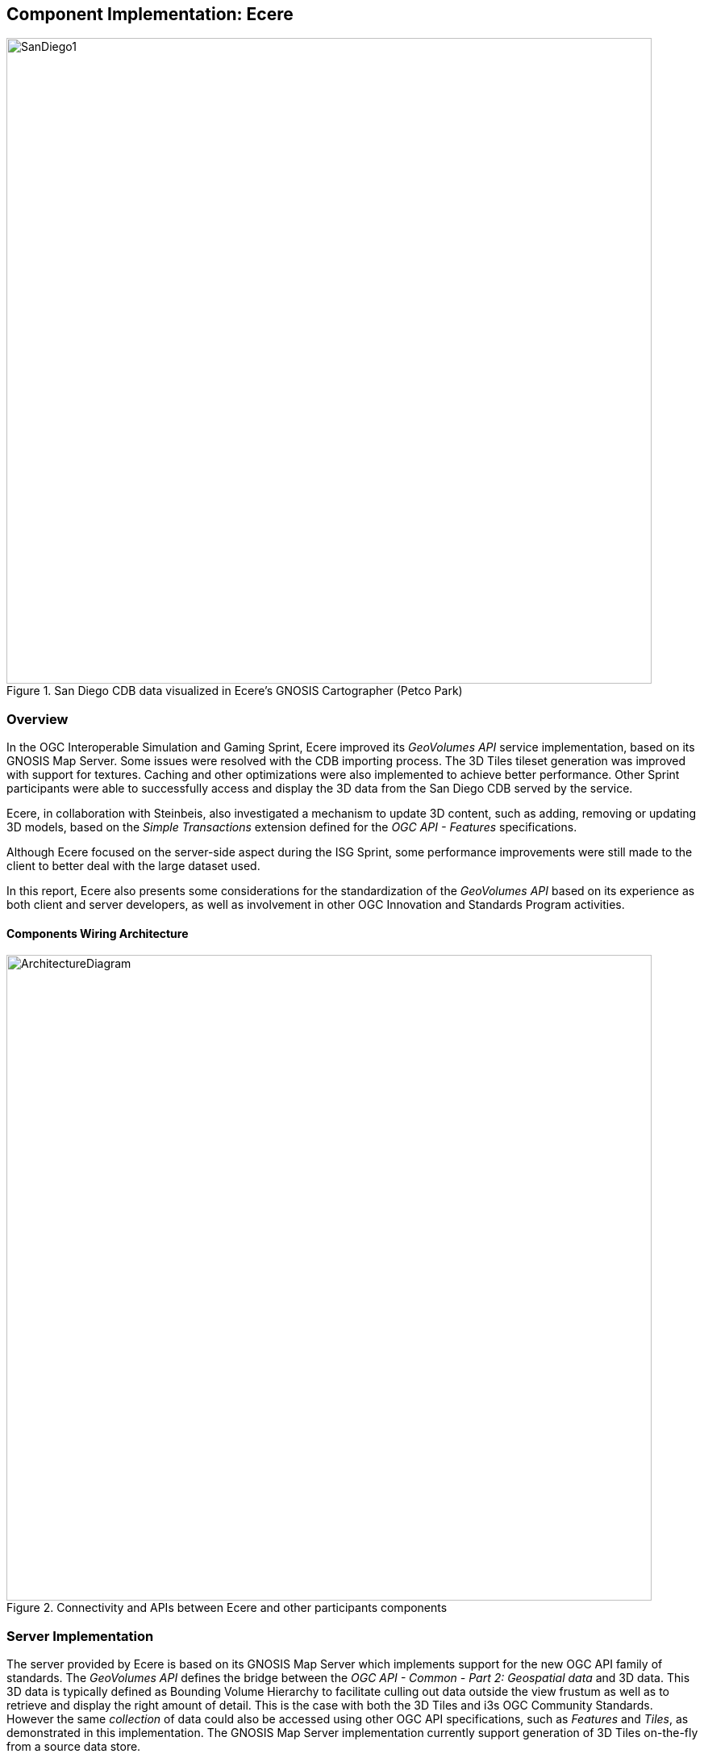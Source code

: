 [[Ecere]]
== Component Implementation: Ecere

[#Ecere-Client-0,reftext='{figure-caption} {counter:figure-num}']
.San Diego CDB data visualized in Ecere's GNOSIS Cartographer (Petco Park)
image::images/Ecere/SanDiego1.jpg[align="center",width="800"]

=== Overview

In the OGC Interoperable Simulation and Gaming Sprint, Ecere improved its _GeoVolumes API_ service implementation, based on its
GNOSIS Map Server. Some issues were resolved with the CDB importing process. The 3D Tiles tileset generation was improved with support for textures.
Caching and other optimizations were also implemented to achieve better performance.
Other Sprint participants were able to successfully access and display the 3D data from the San Diego CDB served by the service.

Ecere, in collaboration with Steinbeis, also investigated a mechanism to update 3D content, such as adding, removing or updating 3D models,
based on the _Simple Transactions_ extension defined for the _OGC API - Features_ specifications.

Although Ecere focused on the server-side aspect during the ISG Sprint,
some performance improvements were still made to the client to better deal with the large dataset used.

In this report, Ecere also presents some considerations for the standardization of the _GeoVolumes API_ based on its experience as both
client and server developers, as well as involvement in other OGC Innovation and Standards Program activities.

==== Components Wiring Architecture

[#Ecere-Architecture,reftext='{figure-caption} {counter:figure-num}']
.Connectivity and APIs between Ecere and other participants components
image::images/Ecere/ArchitectureDiagram.png[align="center",width="800"]

=== Server Implementation

The server provided by Ecere is based on its GNOSIS Map Server which implements support for the new OGC API family of standards.
The _GeoVolumes API_ defines the bridge between the _OGC API - Common - Part 2: Geospatial data_ and 3D data.
This 3D data is typically defined as Bounding Volume Hierarchy to facilitate culling out data outside the view frustum
as well as to retrieve and display the right amount of detail. This is the case with both the 3D Tiles and i3s OGC Community Standards.
However the same _collection_ of data could also be accessed using other OGC API specifications, such as _Features_ and _Tiles_,
as demonstrated in this implementation.
The GNOSIS Map Server implementation currently support generation of 3D Tiles on-the-fly from a source data store.

==== Improvements to CDB preprocessing

[#Ecere-Preprocessing,reftext='{figure-caption} {counter:figure-num}']
.Preprocessing step to import CDB into GNOSIS Data Store
image::images/Ecere/preprocessing.png[align="center",width="800"]

Ecere's dynamic 3D data server is based on the GNOSIS Map Server, which can serve data from a number of data stores (e.g. GeoPackages),
but works best with the data optimized to its native http://docs.opengeospatial.org/per/17-041.html#_gnosis_data_store_to_hold_vector_raster_or_gridded_coverage_with_shared_tiling_structure[GNOSIS Data Store].
Content is stored in a way which bears many similarities with CDB, except the https://maps.ecere.com/ogcapi/tileMatrixSets/GNOSISGlobalGrid[GNOSIS Global Grid] is used for tiling, which compared to the
https://maps.ecere.com/ogcapi/tileMatrixSets/CDBGlobalGrid[CDB Global Grid] (i.e. CDB Zones and Level of Details), better approximates equal area for polar regions, and features more practical sizes for overview tiles.
Another advantage of the GNOSIS Data Store is grouping of Level of Details to balance file size and file count.
Both of these improvements, along with embracing GeoPackage and extensions, are being considered for a future revision of the CDB standard.
In the latest version of the GNOSIS Data Store, a SQLite database is used for attributes and spatial indexing, while tiled geometry (encoded according
to the https://docs.ogc.org/per/18-025.html#GMTSpecs[GNOSIS Map Tiles specifications]) is stored in
http://manpages.ubuntu.com/manpages/focal/man1/ear.1.html[Ecere archives].
For 3D models, point geometry tiles encode 3D positions, orientations, scaling and model identifiers to instantiate 3D models.
The 3D models themselves are encoded following the https://docs.ogc.org/per/18-025.html#E3DSpecs[E3D specifications].

Ecere's GNOSIS Cartographer can import CDB to a GNOSIS Data Store in a preprocesing step.
Issues with this process were identified and resolved during the Sprint.
Among these issues, one caused an inconsistent data store, which resulted in broken links from the _Features API_ access to the 3D buildings data.

==== Improvements to 3D Tiles generation

[#Ecere-3DTilesGeneration,reftext='{figure-caption} {counter:figure-num}']
.Generating Batched 3D Models 3D Tiles on demand
image::images/Ecere/3DTilesGeneration.png[align="center",width="800"]

===== Improved functionality

One important improvement made to the 3D Tiles and glTF generation for the Sprint is support for textures, including referencing shared external textures
to minimize the amount of texture memory required, since many buildings in the San Diego CDB dataset re-use the same textures.

Another improvement concerned avoiding to list empty tiles in the tilesets, which resulted in error mesages being printed out in the CesiumJS console when
the library attempted to load these tiles and received an empty file.

The testing by other participants during the Sprint allowed us to identify and resolve other issues with the dymamic 3D data server.
This was a welcomed opportunity as this dynamic server was not ready in time for Technology Integration Experiments during the _3D Container & Tiles_ Pilot.

It was originally planned to improve additional aspects of the 3D Tiles tileset generation,
such as generating multiple Level of Details and improving the accuracy of the bounding volumes,
but as there was not enough time to complete this during the Sprint, it will be the subject of further development.

===== Vertical datum implications of CDB and 3D Tiles

Ecere also grasped a better understanding of the vertical datum implications of CDB and 3D Tiles, clarifying with the help of other participants that
the elevation model is always relative to the WGS84 ellipsoid. However, for the generated 3D Tiles of 3D models from the San Diego CDB to sit properly
on the CesiumJS world terrain mesh (a terrain provider created by the _Cesium.createWorldTerrain()_ method), the ECF coordinates translation tranformation for the 3D Tiles specified in the tileset
had to be based on the geoid (i.e. adding the geoid offset from the ellipsoid). This seems odd, as it would have been expected to be based on the ellipsoid,
since CDB elevation, and all transforms are Earth centric. It is still not clear whether this is an issue with the San Diego CDB, with the CesiumJS
_worldTerrain_ terrain provider, or a misunderstanding on Ecere's part.

===== Performance Improvements

Because the GNOSIS Map Server generates 3D Tiles on-the-fly as they are being requested, it can easily support dynamic updates.
However, this requires this generation capability to be very fast. Especially because multiple level of details are not yet provided, the performance
turned out to be an important issue with the TIEs.

Ecere identified that the https://assimp.org[Open Asset Import Library] (_libassimp_) currently used by the GNOSIS Map Server to export glTF 2.0 3D models
suffers from a number of critical performance issues. As an example of the scale of the problem, while exporting a 3D model to E3D takes a fraction of a second,
exporting the same model to glTF 2.0 using the _libassimp_ would take over a minute.

Ecere reached out to the developers community of that library and performed profiling to identify bottlenecks in the export process.
For the most important bottleneck (the library wasting a lot of processing power generating unique glTF buffer identifiers),
a work around was implemented, and an https://github.com/assimp/assimp/issues/3444[issue] was filed with the project.

The second most important bottleneck has also been identified as being the merging of all meshes of a single node (even if they use different materials),
prior to exporting to glTF 2.0. The meshes must be provided separately to _libassimp_, as its model definition structures require each mesh to have a single material.

To further mitigate the performance issues, caching of the glTF 2 models was implemented in the GNOSIS Map Server.
As a result, any affected cached model should be cleared when updates to the source data occur.

==== OGC API - Common end-points

The following end-points are implemented in the GNOSIS Map Server, based on OGC API - Common specifications.

===== Common - Part 1: Core

Landing Page: https://maps.ecere.com/ogcapi

NOTE: API description (`/api`) and conformance declaration (`/conformance`) end-points are still under development.

===== Common - Part 2: Geospatial Data

List of data layers: https://maps.ecere.com/ogcapi/collections

San Diego CDB composite data layer: https://maps.ecere.com/ogcapi/collections/SanDiegoCDB

The component layers making up the composite data layer are separate data layers, but hierarchy is implied from the `:` separator,
as proposed at https://github.com/opengeospatial/oapi_common/issues/11#issuecomment-677947387. Additional discussion on this topic
is found below under the _GeoVolumes API_ Considerations / Hierarchies of _collections_ topic.

San Diego CDB elevation data layer: https://maps.ecere.com/ogcapi/collections/SanDiegoCDB:Elevation

San Diego CDB geotypical trees data layer: https://maps.ecere.com/ogcapi/collections/SanDiegoCDB:Trees

San Diego CDB Coronado bridge data layer: https://maps.ecere.com/ogcapi/collections/SanDiegoCDB:CoronadoBridge

NOTE: It is odd that this 3D model of a very specific bridge was found in the geotypical man-made features CDB dataset component selector.

San Diego CDB geospecific buildings data layer: https://maps.ecere.com/ogcapi/collections/SanDiegoCDB:Buildings

San Diego CDB hydrography vector data layer: https://maps.ecere.com/ogcapi/collections/SanDiegoCDB:Hydrography

San Diego CDB roads vector data layer: https://maps.ecere.com/ogcapi/collections/SanDiegoCDB:Roads

San Diego CDB medium resolution imagery data layer: https://maps.ecere.com/ogcapi/collections/SanDiegoCDB:ImageryL07

San Diego CDB higher resolution imagery data layer: https://maps.ecere.com/ogcapi/collections/SanDiegoCDB:ImageryL09

==== 3D Tiles Bounding Volume Hierarchy end-points

The following end-points implement a Bounding Volume Hierarchy tileset based on 3D Tiles specifications.

3D Buildings 3D Tiles tileset: https://maps.ecere.com/ogcapi/collections/SanDiegoCDB:Buildings/3DTiles/tileset.json

Example Batched 3D Models 3D Tile: https://maps.ecere.com/ogcapi/collections/SanDiegoCDB:Buildings/tiles/GNOSISGlobalGrid/13/5229/5730.b3dm

These tilesets can be used directly with clients based on CesiumJS, or other clients supporting 3D Tiles.

[#Ecere-API-3DTiles,reftext='{figure-caption} {counter:figure-num}']
.San Diego CDB 3D Tiles tileset visualized in CesiumJS
image::images/Ecere/CesiumSanDiego2.jpg[align="center",width="800"]

Although this is not required, since it follows a fixed tiling scheme (called implicit tiling in 3D Tiles), the individual tiles end-points
also coincide with the _OGC API - Tiles_ end-points described below.

==== OGC API - Tiles and 3D Models extension end-points

In additions to tilesets of 3D Tiles organized as a Bounding Volume Hierarchy, the GNOSIS Map Server implements an alternative approach to accessing the
3D data which is closer to the CDB access and data model. For example, tiles contain reference points with transformation information which reference
individual 3D models. These models are available at `/models/{modelID}` resources. This approach was first introduced and used in the
_OGC - Testbed 14 - CityGML and Augmented Reality_ work package, as a continuation of work done in _OGC - Testbed 13 - 3D Performance Clients_ https://docs.ogc.org/per/17-046.html#Experiment7[work package],
tested with a detailed CDB of New York City from Flight Safety, and detailed in the
http://docs.opengeospatial.org/per/18-025.html#ClientServerCommunication[engineering report].

It was demonstrated again in the _3D Container & Tiles_ pilot with the Camp Pendleton CDB from Presagis (see https://www.youtube.com/watch?v=mzGy2nRLgzY[video]),
and again in this ISG Sprint with the sample San Diego CDB from CAE.

A variation of this approach still implements a Tiles API, but rather than vector points referencing 3D models, the models contained within a tile
are all embedded in a single 3D model making up the whole tile. This is supported for E3D, binary glTF, and Batched 3D Models.
The batched 3D models resources are referenced by the 3D Tile tileset nodes, so the two approaches are not entirely separate.

A notable improvement to the implementation of this approach in the Sprint is the new support for glTF and Batched 3D Models 3D Tiles in addition to E3D,
including support for textures.

In both variations, as well as in the 3D Tiles tileset approach, the tiles and individual models reference shared textures at the `/textures` end-point.
Those textures are also available in different formats, e.g. pre-compressed as ETC2 mipmaps series (when requesting `etc2` format), and
different resolutions (currently implemented by appending a `?resolution=512` or `?resolution=256` query parameter for 512 x 512 and 256 x 256 versions of the texture).

The Ecere service also serves other data layers (from the San Diego CDB dataset as well as others) using the Tiles API, including elevation data coverages,
imagery, vector features, and tiled rendered maps.

Sample _OGC API - Tiles_ end-points for the San Diego dataset are listed below:

===== Tiles API

The following end-points are standard 2D tiles end-points, but some also provide 3D information
(e.g. heights for elevation models and 3D points, scaling and orientations positioning 3D models).

3D Buildings Tiles API tilesets: https://maps.ecere.com/ogcapi/collections/SanDiegoCDB:Buildings/tiles

3D Buildings Tiles API GNOSIS Global Grid tileset: https://maps.ecere.com/ogcapi/collections/SanDiegoCDB:Buildings/tiles/GNOSISGlobalGrid

Example tile referencing models (Mapbox Vector Tile): https://maps.ecere.com/ogcapi/collections/SanDiegoCDB:Buildings/tiles/GNOSISGlobalGrid/13/5229/5730.mvt

[#Ecere-API-PointsTile,reftext='{figure-caption} {counter:figure-num}']
.Mapbox Vector Tile of points positioning 3D buildings visualized in QGIS
image::images/Ecere/points.jpg[align="center",width="400"]

Example tile referencing models (GeoJSON): https://maps.ecere.com/ogcapi/collections/SanDiegoCDB:Buildings/tiles/GNOSISGlobalGrid/13/5229/5730.json

Example Elevation Tile (GeoTIFF): https://maps.ecere.com/ogcapi/collections/SanDiegoCDB:Elevation/tiles/GNOSISGlobalGrid/14/10425/11425.tif

[#Ecere-API-ElevationTile,reftext='{figure-caption} {counter:figure-num}']
.Elevation Tile visualized in QGIS
image::images/Ecere/elevationTile.jpg[align="center",width="256"]

Example Elevation Map Tile (PNG): https://maps.ecere.com/ogcapi/collections/SanDiegoCDB:Elevation/map/tiles/GNOSISGlobalGrid/14/10425/11425.png

[#Ecere-API-ElevationMapTile,reftext='{figure-caption} {counter:figure-num}']
.Elevation Map Tile
image::images/Ecere/elevationMapTile.jpg[align="center",width="256"]

Example Imagery Tile (PNG): https://maps.ecere.com/ogcapi/collections/SanDiegoCDB:ImageryL09/tiles/GNOSISGlobalGrid/16/41700/45700.png

[#Ecere-API-ImageryTile,reftext='{figure-caption} {counter:figure-num}']
.Imagery Tile
image::images/Ecere/imageryTile.jpg[align="center",width="256"]

Example Roads Map Tile (JPG): https://maps.ecere.com/ogcapi/collections/SanDiegoCDB:Roads/map/tiles/GNOSISGlobalGrid/11/1300/1430.jpg

[#Ecere-API-RoadsMapTile,reftext='{figure-caption} {counter:figure-num}']
.Roads Map Tile
image::images/Ecere/roadsMapTile.jpg[align="center",width="256"]

The following end-points also are standard 2D tiles end-points, but binary glTF and Batched 3D Models formats allow to retrieve 3D content tiled according
to a tile matrix set defined by the 2D Tiled Matrix Set http://docs.opengeospatial.org/is/17-083r2/17-083r2.html[standard]:

Example E3D Batched 3D Models tile: https://maps.ecere.com/ogcapi/collections/SanDiegoCDB:Buildings/tiles/GNOSISGlobalGrid/13/5229/5730.e3d

Example binary glTF Batched 3D Models tile: https://maps.ecere.com/ogcapi/collections/SanDiegoCDB:Buildings/tiles/GNOSISGlobalGrid/13/5229/5730.glb

[#Ecere-API-Tile,reftext='{figure-caption} {counter:figure-num}']
.glTF batched 3D models tile visualized in https://gltf-viewer.donmccurdy.com/#model=https://maps.ecere.com/ogcapi/collections/SanDiegoCDB:Buildings/tiles/GNOSISGlobalGrid/13/5229/5730.glb[glTF model viewer]
image::images/Ecere/glbTile.jpg[align="center",width="800"]

Example 3D Tile Batched 3D Models tile: https://maps.ecere.com/ogcapi/collections/SanDiegoCDB:Buildings/tiles/GNOSISGlobalGrid/13/5229/5730.b3dm
(the b3dm tiles are what the 3D Tiles tilesets refer to).

===== Referenced 3D Models Extensions

The following end-points implement a proposed extension specific to 3D Models, consisting primarily of `/models/{modelID}`:

Example Trees 3D Model (glTF): https://maps.ecere.com/ogcapi/collections/SanDiegoCDB:Trees/models/1207959554.glb

[#Ecere-API-TreeModel,reftext='{figure-caption} {counter:figure-num}']
.glTF Palm tree model visualized in https://gltf-viewer.donmccurdy.com/#model=https://maps.ecere.com/ogcapi/collections/SanDiegoCDB:Trees/models/1207959554.glb[glTF model viewer]
image::images/Ecere/glbTree.jpg[align="center",width="800"]
'''

Coronado Bridge 3D Model (glTF): https://maps.ecere.com/ogcapi/collections/SanDiegoCDB:CoronadoBridge/models/1207959553.glb

[#Ecere-API-BridgeeModel,reftext='{figure-caption} {counter:figure-num}']
.glTF Coronado Bridge visualized in https://gltf-viewer.donmccurdy.com/#model=https://maps.ecere.com/ogcapi/collections/SanDiegoCDB:CoronadoBridge/models/1207959553.glb[glTF model viewer]
image::images/Ecere/glbBridge.jpg[align="center",width="800"]
'''

Petco Park (Buildings) 3D Model (E3D): https://maps.ecere.com/ogcapi/collections/SanDiegoCDB:Buildings/models/1208101246.e3d

Petco Park (Buildings) 3D Model (glTF): https://maps.ecere.com/ogcapi/collections/SanDiegoCDB:Buildings/models/1208101246.glb

[#Ecere-API-BuildingModel,reftext='{figure-caption} {counter:figure-num}']
.glTF 3D building visualized in https://gltf-viewer.donmccurdy.com/#model=https://maps.ecere.com/ogcapi/collections/SanDiegoCDB:Buildings/models/1208101246.glb[glTF model viewer]
image::images/Ecere/glbBuilding.jpg[align="center",width="800"]
'''

_Currently, model identifiers are stored in `model::id` property of vector points, while orientation is stored in `model::orientation`, and scaling
in `model::scale`._

Example texture: https://maps.ecere.com/ogcapi/collections/SanDiegoCDB:Buildings/textures/59.png

[#Ecere-API-Texture,reftext='{figure-caption} {counter:figure-num}']
.Texture for San Diego CDB Petco Park 3D model
image::images/Ecere/texture59.png[align="center",width="512"]

The textures references are encoded as relative paths within the glTF 3D models.

==== Other OGC API end-points

The GNOSIS Map Server offers access to the San Diego CDB data through additional OGC API access mechanisms, including the
_Features_, _Maps_ and _Coverages_ APIs.

===== Features

Buildings Features: https://maps.ecere.com/ogcapi/collections/SanDiegoCDB:Buildings/items

Trees Features: https://maps.ecere.com/ogcapi/collections/SanDiegoCDB:Trees/items

Roads Features: https://maps.ecere.com/ogcapi/collections/SanDiegoCDB:Roads/items

Hydrography Features: https://maps.ecere.com/ogcapi/collections/SanDiegoCDB:Hydrography/items

===== Maps

Hydrography Map: https://maps.ecere.com/ogcapi/collections/SanDiegoCDB:Hydrography/map/default.jpg

[#Ecere-API-Hydro,reftext='{figure-caption} {counter:figure-num}']
.San Diego CDB hydrography map
image::images/Ecere/hydrography.jpg[align="center",width="342"]
'''

Roads Map: https://maps.ecere.com/ogcapi/collections/SanDiegoCDB:Roads/map/default.jpg?width=2048

[#Ecere-API-Roads,reftext='{figure-caption} {counter:figure-num}']
.San Diego CDB roads map
image::images/Ecere/roads.jpg[align="center",height="900"]
'''

Imagery Map: https://maps.ecere.com/ogcapi/collections/SanDiegoCDB:ImageryL09/map/default.png

[#Ecere-API-Imagery7,reftext='{figure-caption} {counter:figure-num}']
.San Diego CDB medium resolution imagery
image::images/Ecere/imagery7.jpg[align="center",height="900"]
'''

[#Ecere-API-Imagery9,reftext='{figure-caption} {counter:figure-num}']
.San Diego CDB high resolution imagery
image::images/Ecere/imagery9.jpg[align="center",width="800"]
'''

Elevation Map: https://maps.ecere.com/ogcapi/collections/SanDiegoCDB:Elevation/map/default.png

[#Ecere-API-Elevation,reftext='{figure-caption} {counter:figure-num}']
.San Diego CDB elevation map
image::images/Ecere/elevation.jpg[align="center",width="800"]

===== Coverages

Elevation (GeoTIFF): https://maps.ecere.com/ogcapi/collections/SanDiegoCDB:Elevation/coverage.tif

[#Ecere-API-Coverage,reftext='{figure-caption} {counter:figure-num}']
.Coverage for San Diego CDB elevation visualized in QGIS
image::images/Ecere/coverage.jpg[align="center",width="800"]

==== Technology Integration Experiments

Several of the other Sprint participants were able to succesfully access and display the dynamic 3D Tiles tilest generated from the San Diego CDB
data on-the-fly by the new Ecere service end-point (https://maps.ecere.com/ogcapi) for the GNOSIS Map Server, specfically the
https://maps.ecere.com/ogcapi/collections/SanDiegoCDB[San Diego CDB set of data layers].
Hexagon, InfoDao, Simblocks and Steinbeis all reported that their clients were able to successfully access and visualize the data.

Sample screenshots of some participants clients follow.

[#Ecere-TIE-InfoDao,reftext='{figure-caption} {counter:figure-num}']
.InfoDao Client accessing San Diego CDB data as 3D Tiles from Ecere's GNOSIS Map Server
image::images/InfoDao/ecereSanDiegoPassing.png[align="center",width="800"]
'''

[#Ecere-TIE-Steinbeis,reftext='{figure-caption} {counter:figure-num}']
.Steinbeis Client flying over San Diego CDB data accessed as 3D Tiles from Ecere's GNOSIS Map Server
image::images/Ecere/steinbeis1.jpg[align="center",width="800"]
'''

[#Ecere-TIE-Steinbeis2,reftext='{figure-caption} {counter:figure-num}']
.Steinbeis Client accessing San Diego CDB data as 3D Tiles from Ecere's GNOSIS Map Server
image::images/Steinbeis-Client-to-Ecere-Server-LoD2Texture.png[align="center",width="800"]
'''

Participants also re-tested the older _GeoVolumes API_ end-point from 3D Container & Tiles pilot (https://maps.ecere.com/3DAPI) which was
a simple instance of Apache serving the New York 3D Buildings 3D Tiles dataset as static content.

[#Ecere-TIE-InfoDaoNYC,reftext='{figure-caption} {counter:figure-num}']
.InfoDao Client accessing New York CDB as 3D Tiles from Ecere's static 3D Tiles server
image::images/InfoDao/ecereNewYorkPassing.png[align="center",width="800"]
'''

Additionally, Ecere performed a number of TIEs with a simple CesiumJS client using the https://sandcastle.cesium.com/[Cesium Sand Castle] setup.
Sample client JavaScript code, which can simply be copied there and used to run the test, follows.
It sets up the buildings, trees as well as the Coronado Bridge, together with the Cesium world terrain.

```js
var worldTerrain = Cesium.createWorldTerrain({ requestWaterMask: true, requestVertexNormals: true });
var viewer = new Cesium.Viewer("cesiumContainer", { terrainProvider: worldTerrain });
var scene = viewer.scene;
var trees = scene.primitives.add(new Cesium.Cesium3DTileset(
   { url: "https://maps.ecere.com/ogcapi/collections/SanDiegoCDB:Trees/3DTiles/tileset.json" }));
var bridge = scene.primitives.add(new Cesium.Cesium3DTileset(
   { url: "https://maps.ecere.com/ogcapi/collections/SanDiegoCDB:CoronadoBridge/3DTiles/tileset.json" }));
var buildings = scene.primitives.add(new Cesium.Cesium3DTileset(
   { url: "https://maps.ecere.com/ogcapi/collections/SanDiegoCDB:Buildings/3DTiles/tileset.json" }));
```

[#Ecere-TIE-CesiumJS1,reftext='{figure-caption} {counter:figure-num}']
.CesiumJS Client accessing San Diego CDB data as 3D Tiles from Ecere's GNOSIS Map Server (Petco Park)
image::images/Ecere/CesiumSanDiego3.jpg[align="center",width="800"]
'''

[#Ecere-TIE-CesiumJS2,reftext='{figure-caption} {counter:figure-num}']
.CesiumJS Client accessing San Diego CDB data as 3D Tiles from Ecere's GNOSIS Map Server (houses and cape)
image::images/Ecere/CesiumSanDiego4.jpg[align="center",width="800"]
'''

[#Ecere-TIE-CesiumJS3,reftext='{figure-caption} {counter:figure-num}']
.CesiumJS Client accessing San Diego CDB data as 3D Tiles from Ecere's GNOSIS Map Server (houses up close)
image::images/Ecere/CesiumSanDiego8.jpg[align="center",width="800"]

=== Updating the 3D content

==== Simple Transactions

Ecere proposed that a straightforward way to support updates of 3D models would be to support the _Simple Transactions_ extension originally defined for _OGC API - Features_.
This is especially appropriate if the server exposes the collection of data as both a GeoVolumes / Bounding Volume Hierarchy, and vector _Features_, as is
the case for the GNOSIS Map Server implementation. This would work well with data stores originating from different types of data sources, such as
CDB, CityGML or OpenStreetMap 3D buildings, which all involve vector features definitions for the data. In CDB, for both geotypical and geospecific models,
tiles of vector point features reference a 3D model by a unique identifier. This is very similar to the _Tiles API_ approach implemented in the Ecere service.

==== Updating 3D models

With _Simple Transactions_, those vector points would be represented at a `/items` end-point to which a GeoJSON document including a 3D position, an identifier
referencing a model, and an optional transformation including scaling and/or orientation could be submitted via `POST` to add a new item. Similarly, a `PUT` at a
`/items/{featureID}` resource could be used to update an existing feature (e.g. to move it, change its associated 3D model, or change attributes), and a
`DELETE` on that resource would remove it.

To add a whole new 3D model, a model encoded in a supported format could be submitted via `POST` to the `/models` end-point
(also used with GET for retrieving referenced individual models in the _OGC API - Tiles_ extension for 3D data discussed above).
Once added, the model could be retrieved in a different format than it was submitted as, e.g. an OpenFlight cite:[OpenFlight] 3D model could be uploaded, which
the GNOSIS Map Server converts to its native E3D format internally, and a client could request and retrieve the model in binary glTF.
The `PUT` and `DELETE` methods could also be supported at the `/models/{modelID}` end-point.

Once an update is made, the server should either automaticaly trigger re-generation, or if generating on-the-fly any cached 3D Tile should be invalidated
so that the next time a client requests the data it will reflect the latest changes. When generating these tiles, if the 3D models position is relative
to the terrain, they can also be clamped to the latest terrain elevation model.

==== Updating terrain elevation

Transactions could also be supported to update the terrain elevation model, in a number of possible ways which a server could decide to support, based on
what best fits its data model:

- Updates could be done on a tile-by-tile basis, i.e. doing a `PUT` on `/tiles/{tileMatrixSetID}/{{tileMatrix}/{row}/{column}`.
- The concept of _coverage scenes_ (gridded elevation coverage parts covering arbitrary extents) could be used to add, remove or update specific regions of the data.
  This concept was explored in the _Testbed 15 - Open Portrayal Framework_ http://docs.opengeospatial.org/per/19-070.html#ogc-api-images-transactional[_Images API_], where those scenes were called images.
- A _Coverages Transactions_ extension could also potentially be specified which maps an array of new elevation values to a spatial extent.

Regardless of the approach used to update, the server can provide the latest version of the terrain elevation in the same way, whether as 2D coverage tiles, or
3D Tiles quantized terrain mesh. As of the time of the Sprint, the GNOSIS Map Server only generates 3D Tiles for the models, but support for generating
quantized terrain mesh from the gridded elevation is planned, based on the internal terrain tesselation capabilities used in Ecere's GNOSIS library.

==== Change Sets

Because the history of the changes introduced by these transactions could also be recorded, it would be possible for a client to request the list
of all tiles affected by the changes since a certain checkpoints, or between two checkpoints. It could also be possible to retrieve the data at a certain
checkpoint if the full changes history are preserved. Part of this approach was explored in the context of the _Testbed 15 - Open Portrayal Framework_
http://docs.opengeospatial.org/per/19-070.html#_requirement_class_changeset_core[Change Sets] alongside the Images API.

==== Implementation progress

During the ISG Sprint there was not enough time to implement these Transactions on the server, however development towards that goal started the following week
during the OGC Sprint for _OGC API - Features Simple Transactions_.
Some progress on the implementation of the addition, replacement and removal of point features placing 3D models at the data store level was achieved,
testing with the San Diego CDB datasets, as seen in the following screen captures.

[#Ecere-Add,reftext='{figure-caption} {counter:figure-num}']
.Model instance added via a `POST` of a GeoJSON feature to `.../SanDiegoCDB:Buildings/items`
image::images/Ecere/add.jpg[align="center",width="800"]

The following GeoJSON was used to describe the feature to be added:

```JSON
{
   "type": "Feature",
   "geometry": {
      "type": "Point",
      "coordinates": [
        -117.14098258,
        32.73238869,
        76.24
      ]
   },
   "properties": {
      "model::id": 1745156899,
      "model::orientation": [ 0, 0, 0 ]
   }
}
```

'''

[#Ecere-Update,reftext='{figure-caption} {counter:figure-num}']
.Model instance updated (re-oriented) via a `PUT` to `.../SanDiegoCDB:Buildings/items/651450` (the feature ID)
image::images/Ecere/update.jpg[align="center",width="800"]

The following GeoJSON was used to update the feature:

```JSON
{
   "type": "Feature",
   "geometry": {
      "type": "Point",
      "coordinates": [
        -117.14098258,
        32.73238869,
        76.24
      ]
   },
   "properties": {
      "model::id": 1745156899,
      "model::orientation": [ 180, 0, 0 ]
   }
}
```

'''

[#Ecere-Remove,reftext='{figure-caption} {counter:figure-num}']
.Model instance removed via a `DELETE` on `.../SanDiegoCDB:Buildings/items/651450`
image::images/Ecere/remove.jpg[align="center",width="800"]

'''
[#Ecere-AddedCesim,reftext='{figure-caption} {counter:figure-num}']
.Added model retrieved within a 3D Tile, shown in CesiumJS
image::images/Ecere/AddedHouseCesium.jpg[align="center",width="800"]

=== Client Implementation

In the _3D Container and Tiles Pilot_, Ecere improved client-side support for visualizing 3D Tiles and performed
a number of TIEs with _GeoVolumes API_ implementations from all other participants of the pilot, as well as with
the GNOSIS Map Server using the Tiles API and associated extensions for 3D data.
The result of those TIEs are demonstrated in a https://www.youtube.com/watch?v=mzGy2nRLgzY[video] and discussed in the _3DC&T_ engineering report.

For the ISG Sprint, Ecere spent efforts mainly on improving the server component and investigating a mechanism to update the 3D data.

However some performance improvements were done on the client to better accommodate the large amount of detailed models and
full resolution textures of the San Diego CDB dataset. An issue with the rendering of referenced 3D models, where an applied orientation
was not taken into account to light it properly, was also resolved.

Sample screenshots of GNOSIS Cartographer visualizing the imported San Diego CDB follow.
In addition to this dataset, worldwide elevation data from http://viewfinderpanoramas.org/[Viewfinder Panoramas] by Jonathan de Ferranti
and imagery from NASA Visible Earth's https://earthobservatory.nasa.gov/features/BlueMarble[Blue Marble] are used outside of the extent covered by the San Diego dataset.

[#Ecere-Client-1,reftext='{figure-caption} {counter:figure-num}']
.San Diego CDB data visualized in Ecere's GNOSIS Cartographer (cape)
image::images/Ecere/SanDiego2.jpg[align="center",width="800"]
'''

[#Ecere-Client-2,reftext='{figure-caption} {counter:figure-num}']
.San Diego CDB data visualized in Ecere's GNOSIS Cartographer (hotels and palm trees)
image::images/Ecere/SanDiego4.jpg[align="center",width="800"]
'''

[#Ecere-Client-3,reftext='{figure-caption} {counter:figure-num}']
.San Diego CDB data visualized in Ecere's GNOSIS Cartographer (skyscrapers)
image::images/Ecere/SanDiego5.jpg[align="center",width="800"]
'''

[#Ecere-Client-4,reftext='{figure-caption} {counter:figure-num}']
.San Diego CDB data visualized in Ecere's GNOSIS Cartographer (Coronado bridge)
image::images/Ecere/SanDiego11.jpg[align="center",width="800"]
'''

[#Ecere-Client-5,reftext='{figure-caption} {counter:figure-num}']
.San Diego CDB data visualized in Ecere's GNOSIS Cartographer (airstrip)
image::images/Ecere/SanDiego14.jpg[align="center",width="800"]

'''
[#Ecere-Client-6,reftext='{figure-caption} {counter:figure-num}']
.San Diego CDB data visualized in Ecere's GNOSIS Cartographer (high above, showing 3D globe)
image::images/Ecere/SanDiego15.jpg[align="center",width="800"]

This last image features ESA https://sci.esa.int/web/gaia/-/60196-gaia-s-sky-in-colour-equirectangular-projection[Gaia's Sky in colour] (Gaia Data Processing and Analysis Consortium (DPAC); A. Moitinho / A. F. Silva / M. Barros / C. Barata,
University of Lisbon, Portugal; H. Savietto, Fork Research, Portugal.) CC BY SA 3.0.

=== GeoVolumes API Considerations

Ecere feels that there are still important adjustments to be made, and questions to answer with regards to the _GeoVolumes API_ draft specifications
for it to progress towards becoming an OGC standard, and in particular to integrate well within the new OGC API family of standards.

==== Building upon OGC API - Common foundations

First, the draft specifications very heavily borrowed from what is now the _OGC API - Common - Part 2: Geospatial data_ specifications, which define
among other things the response schema for the information on a given _collection_.
Therefore, ideally the specifications should reference as a dependency these _Common - Part 2_ specifications, and ensure to remain fully compatible.
This has the tremendous benefits of making any geospatial data easily accessed in the same manner, regardless of whether it is vector data, raster data,
or 3D datasets, and greatly simplifies the development of both servers and client.

The main new capabilities introduced by _GeoVolumes_ are:

1. a relation type to identify 3D data,
2. media types for 3D content, and
3. and a way to subset the 3D content itself.

==== Proper relation types, registered media types and links

Following the _GeoVolumes API_ draft specifications, the relation type is currently specified as `items`.
However, per the resolution of _OGC API - Common_ issue https://github.com/opengeospatial/oapi_common/issues/140[#140], the relation type
should be distinctive for the specific API, `items` being  reserved for the use of the `/items` end-point as used in _Features_ and _Records_.
The OGC Naming Authority has also clarified that new relation types should consist of a fully resolvable URL.
Instead, relation types such as `http://www.opengis.net/def/rel/ogc/1.0/3ddata` or `http://www.opengis.net/def/rel/ogc/1.0/bvhtileset`
(if intended specifically for bounding volume hierarchy tileset distributions) could be used instead.

The media type for 3D Tiles is specified as `application/json+3dtiles`, and the one for i3s as `application/json+i3s`.
However media types probably need to be properly officially registered with IANA before being specified in the standard.

The concept of `alternate` and `original` are also something which should be brought to the attention of the _Common_ SWG.
In particular, it has been mentioned multiple times (e.g. see https://github.com/opengeospatial/oapi_common/issues/160#issuecomment-679198581[this comment])
that APIs should avoid adding new properties to the OGC APIs links to maximize compatibility with standard web tooling.

==== Common bounding boxes

In the _3D Container & Tiles pilot_, `bbox` was used as the mechanism to subset the 3D content, but there is a
https://github.com/opengeospatial/oapi_common/issues/167[proposal] in _Common_ to make `subset`
the standard mechanism by which to subset geospatial data, which has the advantage of an unambiguous syntax with regards to axis order.

In the GeoVolumes specifications, the list of collections can also be filtered by `bbox`, but this is functionality already covered by
_Common - Part 2_, so the _GeoVolumes_ would not need to specify anything additional for this purpose, although the specifications in _Common_ should
probably be reviewed in light of the _GeoVolumes_ use case.

==== Hierarchies of _collections_

The current specifications also define collections hierarchies, but the way it does so breaks compatibility with _Common - Part 2_, which explicitly avoids
making hierarchies of collections part of the core. This allows both a client which understands hierarchies, and one which is oblivious to them
to properly access all _collections_ on a server, regardless of whether the server implements the hierarchy extension or not.
An approach to implement hierarchies in this extensible manner is proposed in
https://github.com/opengeospatial/oapi_common/issues/11#issuecomment-677947387[_Common_ issue #11],
and was also the original demonstration of hierarchies in the _3D Container & Tiles_ pilot in TIEs between Ecere and Helyx
(though at the time `/` was used rather than `:` as hierarchy separators).
In the Sprint this was also discussed with Steinbeis in https://github.com/opengeospatial/OGC-ISG-Sprint-Sep-2020/issues/5[issue #5].

==== GeoVolumes API's raison d'être and name

What the GeoVolumes / 3D data API does _not_ define (at least currently), is how one actually explores the Bounding Volume Hierarchy,
asks for specific nodes, or how to encode 3D content.

The _GeoVolumes API_ has sometimes been presented as being a space-centric API, meaning that the collections and the space they define can exist
without any content. However, Ecere does not find this description accurate in terms of how the current specification, based on _OGC API - Common - Part 2_,
are defined and used. In _Common - Part 2_ (like in _Features_) the extent is always the space occupied by the data, not something that exists conceptually
without data. Even if data layers or data sets can be organized in hierarchies using geographic names of cities or states or countries,
those are always a human-friendly convenient way to organize the data, rather than a strict definition of space.

It is not clear whether a space-centric API, or a new way to access 3D content which is neither i3s nor 3D Tiles, are part of what the _GeoVolumes API_ aims
to be, but in Ecere's opinion it is not what those specifications define, so if it is indeed the intent, perhaps additional conformance classes could be
defined to fulfill those objectives.

Although extremely simple, the current specifications have proven to be very successful in establishing a bridge between 3D data
(e.g. defined in OGC 3D Tiles or i3s standards) and the OGC API family of standards, and so could form a very good basis for a first _Core_
part for the standard. It would be essential however to address the aforementioned issues relating to integration with _Common - Part 2_.

Partly because of disagreeing with the fact that the API is space-centric, Ecere also feels that the name _GeoVolumes_ does not properly describe the API at all.
Just like 2D content is retrieved via _OGC API - Features_ or _OGC API - Coverages_, and those APIs are not called _GeoExtents_. In fact, those APIs can also
deliver 3D features or 3D coverages content in vector or raster form. A better name for the new API might be something like _3D Data_.

It would also be worthwhile to note that all that the specifications define so far are a relation type and media types, which would also be defined by the
OGC Naming Authority and/or IANA.
Therefore, until more advanced capabilities specific to 3D are defined as part of the specifications, perhaps the _3D Data API_ could consist simply of a
Best Practice document on how to use _OGC API - Common_ (_Part 1: Core_ and _Part 2: Geospatial data_), as well as the 3D Tiles and i3s OGC community standards to
efficiently deliver 3D content in an interoperable manner?

==== Tiles API & 3D Models Extension

During the Sprint and the 3D Container & Tile pilot, other participants did not directly experiment with the _OGC API - Tiles_ approach and extensions
as implemented by the Ecere service (such as the `/models` end-point) to deliver and access 3D content, although they were used by others in Testbed 14.
Ecere feels that these end-points would be excellent candidates for defining additional conformance classes which could be tested in future interoperability
experiments. Specifically, these end-points are much closer to the CDB data model, yet provide much more efficient access mechanism to visualize the 3D data
than merely serving CDB from the file system, and can be implemented in parallel to distributing the data using the Bounding Volume Hierarchy approach
as i3s and/or 3D Tiles.

Additional detailed feedback on the _GeoVolumes API_ was also provided by Ecere in response to the questionnaire set up by Helyx.
